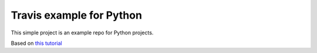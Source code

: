 Travis example for Python
========================

This simple project is an example repo for Python projects.

Based on `this tutorial <http://www.kennethreitz.org/essays/repository-structure-and-python>`_
